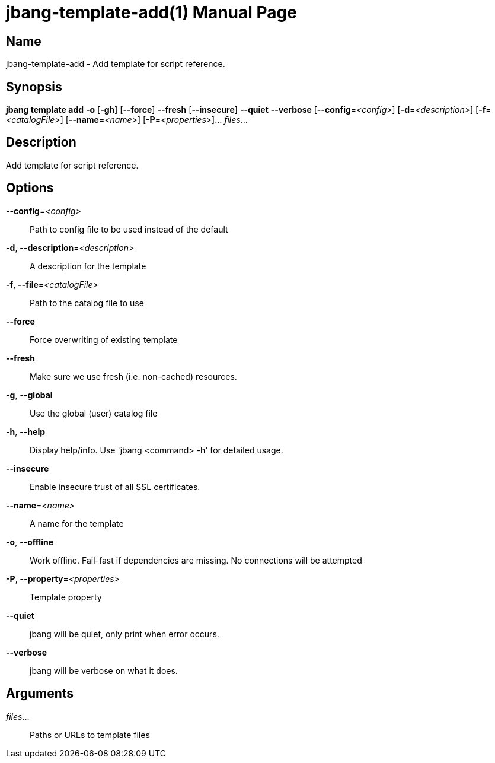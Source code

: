 // This is a generated documentation file based on picocli
// To change it update the picocli code or the genrator
// tag::picocli-generated-full-manpage[]
// tag::picocli-generated-man-section-header[]
:doctype: manpage
:manmanual: jbang Manual
:man-linkstyle: pass:[blue R < >]
= jbang-template-add(1)

// end::picocli-generated-man-section-header[]

// tag::picocli-generated-man-section-name[]
== Name

jbang-template-add - Add template for script reference.

// end::picocli-generated-man-section-name[]

// tag::picocli-generated-man-section-synopsis[]
== Synopsis

*jbang template add* *-o* [*-gh*] [*--force*] *--fresh* [*--insecure*] *--quiet* *--verbose*
                   [*--config*=_<config>_] [*-d*=_<description>_] [*-f*=_<catalogFile>_]
                   [*--name*=_<name>_] [*-P*=_<properties>_]... _files_...

// end::picocli-generated-man-section-synopsis[]

// tag::picocli-generated-man-section-description[]
== Description

Add template for script reference.

// end::picocli-generated-man-section-description[]

// tag::picocli-generated-man-section-options[]
== Options

*--config*=_<config>_::
  Path to config file to be used instead of the default

*-d*, *--description*=_<description>_::
  A description for the template

*-f*, *--file*=_<catalogFile>_::
  Path to the catalog file to use

*--force*::
  Force overwriting of existing template

*--fresh*::
  Make sure we use fresh (i.e. non-cached) resources.

*-g*, *--global*::
  Use the global (user) catalog file

*-h*, *--help*::
  Display help/info. Use 'jbang <command> -h' for detailed usage.

*--insecure*::
  Enable insecure trust of all SSL certificates.

*--name*=_<name>_::
  A name for the template

*-o*, *--offline*::
  Work offline. Fail-fast if dependencies are missing. No connections will be attempted

*-P*, *--property*=_<properties>_::
  Template property

*--quiet*::
  jbang will be quiet, only print when error occurs.

*--verbose*::
  jbang will be verbose on what it does.

// end::picocli-generated-man-section-options[]

// tag::picocli-generated-man-section-arguments[]
== Arguments

_files_...::
  Paths or URLs to template files

// end::picocli-generated-man-section-arguments[]

// tag::picocli-generated-man-section-commands[]
// end::picocli-generated-man-section-commands[]

// tag::picocli-generated-man-section-exit-status[]
// end::picocli-generated-man-section-exit-status[]

// tag::picocli-generated-man-section-footer[]
// end::picocli-generated-man-section-footer[]

// end::picocli-generated-full-manpage[]
